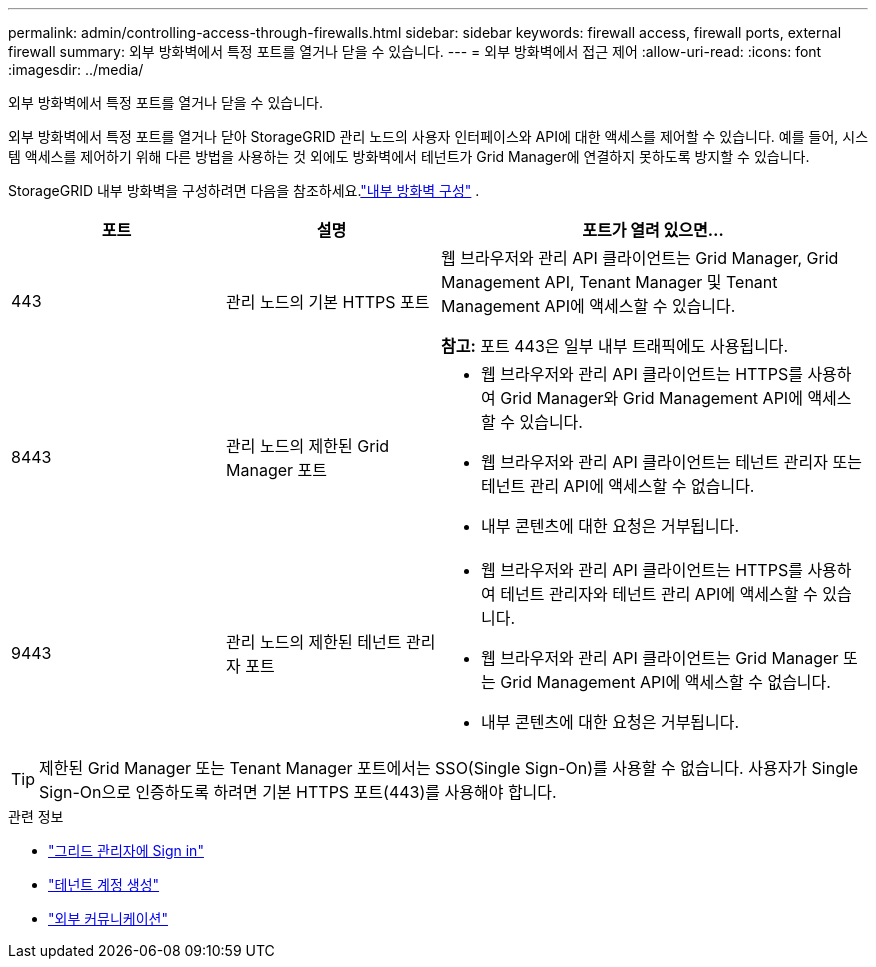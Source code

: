 ---
permalink: admin/controlling-access-through-firewalls.html 
sidebar: sidebar 
keywords: firewall access, firewall ports, external firewall 
summary: 외부 방화벽에서 특정 포트를 열거나 닫을 수 있습니다. 
---
= 외부 방화벽에서 접근 제어
:allow-uri-read: 
:icons: font
:imagesdir: ../media/


[role="lead"]
외부 방화벽에서 특정 포트를 열거나 닫을 수 있습니다.

외부 방화벽에서 특정 포트를 열거나 닫아 StorageGRID 관리 노드의 사용자 인터페이스와 API에 대한 액세스를 제어할 수 있습니다.  예를 들어, 시스템 액세스를 제어하기 위해 다른 방법을 사용하는 것 외에도 방화벽에서 테넌트가 Grid Manager에 연결하지 못하도록 방지할 수 있습니다.

StorageGRID 내부 방화벽을 구성하려면 다음을 참조하세요.link:../admin/configure-firewall-controls.html["내부 방화벽 구성"] .

[cols="1a,1a,2a"]
|===
| 포트 | 설명 | 포트가 열려 있으면... 


 a| 
443
 a| 
관리 노드의 기본 HTTPS 포트
 a| 
웹 브라우저와 관리 API 클라이언트는 Grid Manager, Grid Management API, Tenant Manager 및 Tenant Management API에 액세스할 수 있습니다.

*참고:* 포트 443은 일부 내부 트래픽에도 사용됩니다.



 a| 
8443
 a| 
관리 노드의 제한된 Grid Manager 포트
 a| 
* 웹 브라우저와 관리 API 클라이언트는 HTTPS를 사용하여 Grid Manager와 Grid Management API에 액세스할 수 있습니다.
* 웹 브라우저와 관리 API 클라이언트는 테넌트 관리자 또는 테넌트 관리 API에 액세스할 수 없습니다.
* 내부 콘텐츠에 대한 요청은 거부됩니다.




 a| 
9443
 a| 
관리 노드의 제한된 테넌트 관리자 포트
 a| 
* 웹 브라우저와 관리 API 클라이언트는 HTTPS를 사용하여 테넌트 관리자와 테넌트 관리 API에 액세스할 수 있습니다.
* 웹 브라우저와 관리 API 클라이언트는 Grid Manager 또는 Grid Management API에 액세스할 수 없습니다.
* 내부 콘텐츠에 대한 요청은 거부됩니다.


|===

TIP: 제한된 Grid Manager 또는 Tenant Manager 포트에서는 SSO(Single Sign-On)를 사용할 수 없습니다.  사용자가 Single Sign-On으로 인증하도록 하려면 기본 HTTPS 포트(443)를 사용해야 합니다.

.관련 정보
* link:signing-in-to-grid-manager.html["그리드 관리자에 Sign in"]
* link:creating-tenant-account.html["테넌트 계정 생성"]
* link:../network/external-communications.html["외부 커뮤니케이션"]

